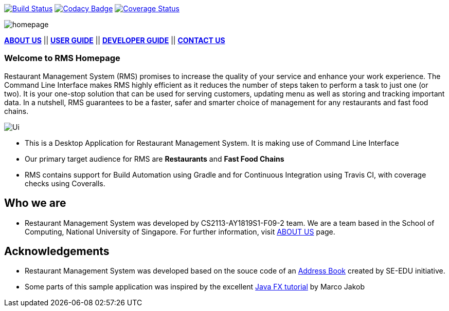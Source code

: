ifdef::env-github,env-browser[:relfileprefix: docs/]
ifdef::env-github,env-browser[:imagesDir: docs/images]

https://travis-ci.org/CS2113-AY1819S1-F09-2/main[image:https://travis-ci.org/CS2113-AY1819S1-F09-2/main.svg?branch=master[Build Status]]
https://www.codacy.com/app/se-edu/addressbook-level3?utm_source=github.com&utm_medium=referral&utm_content=se-edu/addressbook-level3&utm_campaign=Badge_Grade[image:https://api.codacy.com/project/badge/Grade/d4a0954383444a8db8cb26e5f5b7302c[Codacy Badge]]
https://coveralls.io/github/CS2113-AY1819S1-F09-2/main?branch=master[image:https://coveralls.io/repos/github/CS2113-AY1819S1-F09-2/main/badge.svg?branch=master[Coverage Status]]

image::homepage.png[]

<<AboutUs#, *ABOUT US*>>
||
<<UserGuide#,*USER GUIDE*>>
||
<<DeveloperGuide#, *DEVELOPER GUIDE*>>
||
<<ContactUs#, *CONTACT US*>>


=== Welcome to RMS Homepage
Restaurant Management System (RMS) promises to increase the quality of your service and enhance your work experience.  The Command Line Interface makes RMS highly efficient as it reduces the number of steps taken to perform a task to just one (or two).  It is your one-stop solution that can be used for serving customers, updating menu as well as storing and tracking important data. In a nutshell, RMS guarantees to be a faster, safer and smarter choice of management for any restaurants and fast food chains.

image::Ui.png[]

* This is a Desktop Application for Restaurant Management System. It is making use of Command Line Interface
* Our primary target audience for RMS are *Restaurants* and *Fast Food Chains*
* RMS contains support for Build Automation using Gradle and for Continuous Integration using Travis CI, with coverage checks using Coveralls.

== Who we are

* Restaurant Management System was developed by CS2113-AY1819S1-F09-2 team. We are a team based in the School of Computing, National University of Singapore. For further information, visit <<AboutUs#, ABOUT US>> page.

== Acknowledgements

* Restaurant Management System was developed based on the souce code of an
https://github.com/se-edu/addressbook-level4[Address Book] created by
SE-EDU initiative.
* Some parts of this sample application was inspired by the excellent
http://code.makery.ch/library/javafx-8-tutorial/[Java FX tutorial] by Marco Jakob
